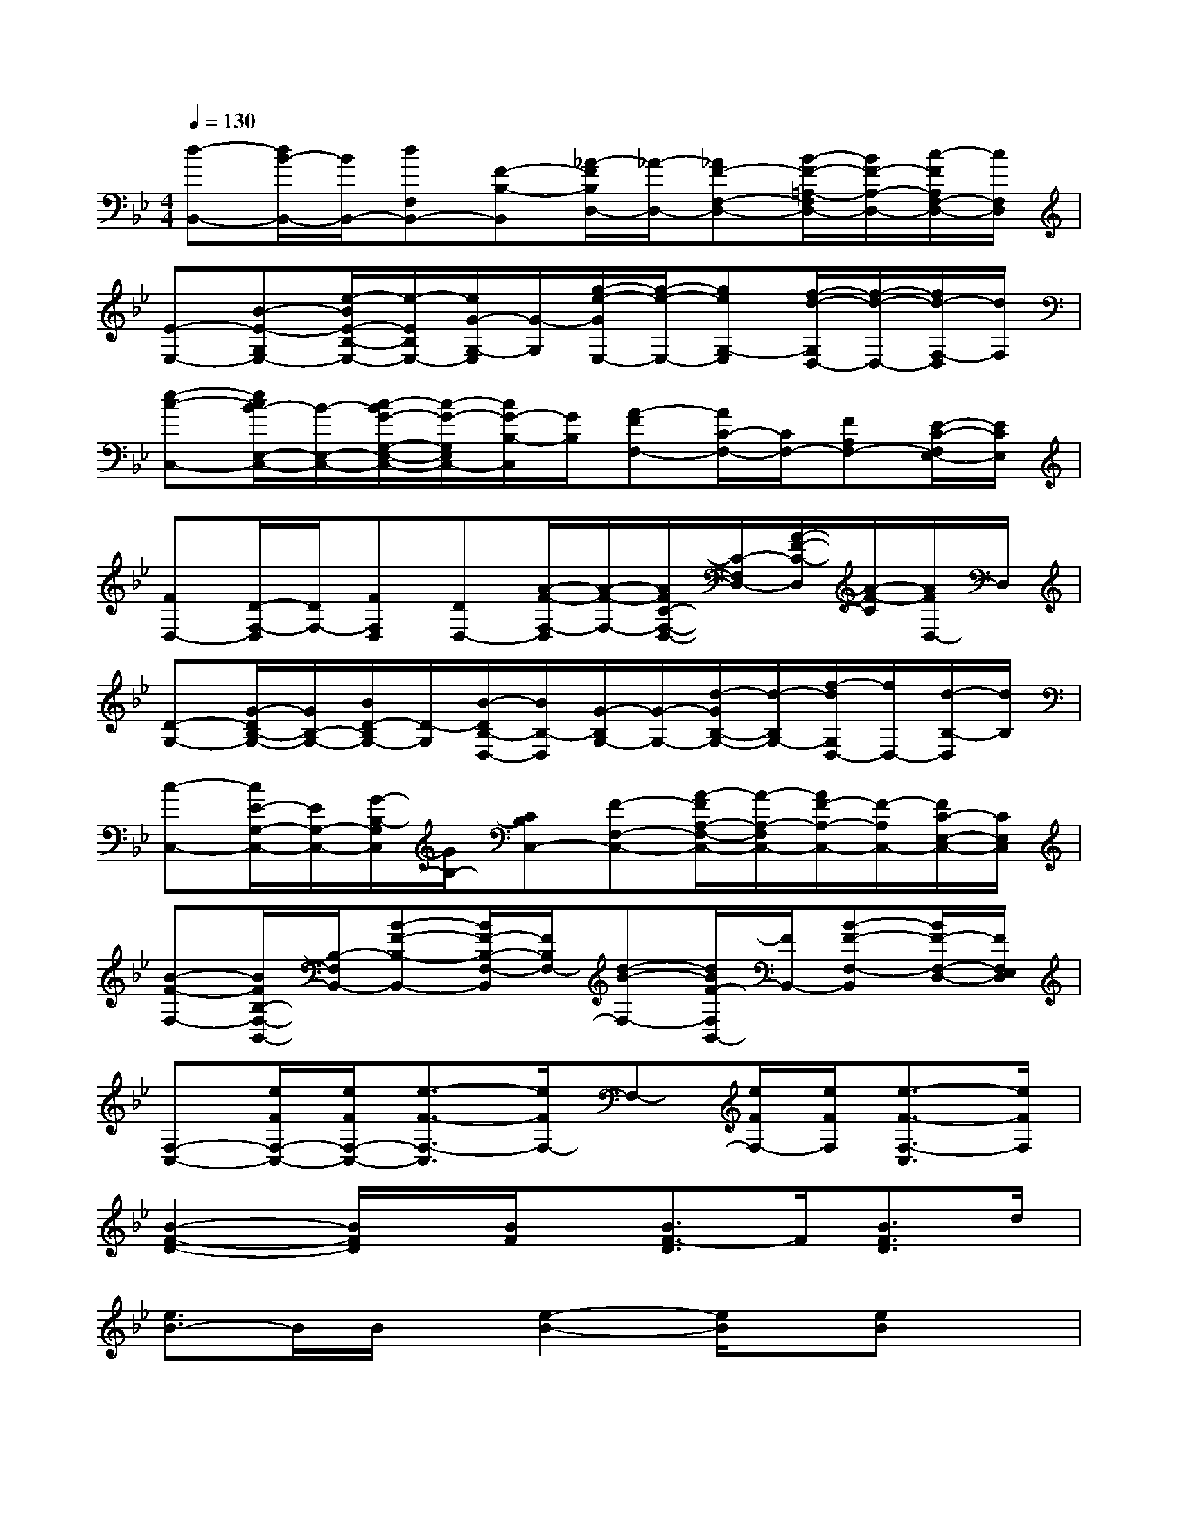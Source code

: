 X:1
T:
M:4/4
L:1/8
Q:1/4=130
K:Bb%2flats
V:1
[d-B,,-][d/2B/2-B,,/2-][B/2B,,/2-][dF,B,,-][F-B,-B,,][_A/2-F/2B,/2D,/2-][_A/2-D,/2-][_AF-F,-D,-][B/2-F/2-=A,/2-F,/2D,/2-][B/2F/2-A,/2-D,/2-][c/2-F/2A,/2F,/2-D,/2-][c/2F,/2D,/2]|
[E-E,-][B-E-G,E,-][e/2-B/2E/2-B,/2-E,/2-][e/2-E/2B,/2E,/2-][e/2G/2-G,/2-E,/2][G/2-G,/2][g/2-e/2-G/2E,/2-][g/2-e/2-E,/2-][geG,-E,][f/2-d/2-G,/2D,/2-][f/2-d/2-D,/2-][f/2d/2-F,/2-D,/2][d/2F,/2]|
[e-c-C,-][e/2c/2B/2-E,/2-C,/2-][B/2-E,/2-C,/2-][c/2-B/2G/2-G,/2-E,/2-C,/2-][c/2-G/2-G,/2E,/2C,/2-][c/2G/2-B,/2-C,/2][G/2B,/2][A-FF,-][A/2C/2-F,/2-][C/2F,/2-][FA,F,-][E/2-C/2-F,/2E,/2-][E/2C/2E,/2]|
[FD,-][D/2-F,/2-D,/2][D/2F,/2-][FF,D,][DD,-][A/2-F/2-F,/2-D,/2][A/2-F/2-F,/2-][A/2F/2C/2-F,/2-D,/2-][C/2-F,/2D,/2-][A/2-F/2-C/2-D,/2][A/2-F/2-C/2][A/2F/2D,/2-]D,/2|
[D-G,-][G/2-D/2B,/2-G,/2-][G/2B,/2-G,/2-][B/2D/2-B,/2G,/2-][D/2-G,/2][B/2-D/2B,/2-D,/2-][B/2B,/2-D,/2][G/2-B,/2G,/2-][G/2-G,/2-][d/2-G/2B,/2-G,/2-][d/2-B,/2G,/2-][f/2-d/2G,/2D,/2-][f/2D,/2-][d/2-B,/2-D,/2][d/2B,/2]|
[c-C,-][c/2E/2-G,/2-C,/2-][E/2G,/2-C,/2-][G/2-B,/2-G,/2C,/2][G/2B,/2-][CB,C,-][F-F,-C,-][A/2-F/2A,/2-F,/2-C,/2-][A/2-A,/2-F,/2C,/2-][A/2F/2-A,/2-C,/2-][F/2-A,/2C,/2-][F/2C/2-E,/2-C,/2-][C/2E,/2C,/2]|
[B-F-F,-][B/2F/2B,/2-F,/2-B,,/2-][B,/2-F,/2B,,/2-][B-F-B,-B,,-][B/2F/2-B,/2-F,/2-B,,/2][F/2B,/2F,/2-][d-B-F,-][d/2B/2F/2-F,/2B,,/2-][F/2B,,/2-][B-F-F,-B,,][B/2F/2-F,/2-D,/2-][F/2F,/2E,/2D,/2]|
[F,-C,-][e/2F/2F,/2-C,/2-][e/2F/2F,/2-C,/2-][e3/2-F3/2-F,3/2-C,3/2][e/2F/2F,/2-]F,-[e/2F/2F,/2-][e/2F/2F,/2][e3/2-F3/2-F,3/2-C,3/2][e/2F/2F,/2]|
[B2-F2-D2-][B/2F/2D/2]x/2[B/2F/2]x/2[B3/2F3/2-D3/2]F/2[B3/2F3/2D3/2]d/2|
[e3/2B3/2-]B/2B/2x/2[e2-B2-][e/2B/2]x/2[eB]x|
[A-E-][A/2G/2-E/2]G/2-[c/2-G/2]c/2-[c/2G/2]x/2GGc[GE]|
_G-[_G/2D/2-]D/2-[_G-D-][A/2-_G/2D/2-][A-D]A/2-[AD-][_G/2-D/2]_G/2-[_GD]|
[=G2-D2-][G/2D/2]x/2[GD-][_G2-D2-][_G/2D/2]x/2[_GD]|
[F2-D2-][F/2D/2]x/2[FD][=G2-=E2][G2=E2]|
C-[_E2-C2-][B2-E2-C2-][B/2-G/2-E/2C/2-][B/2-G/2-C/2-][B2-G2E2C2]|
B/2x/2[e/2A/2]x/2[e3/2A3/2]x/2[e3/2A3/2]A/2[e-A][e/2A/2-]A/2